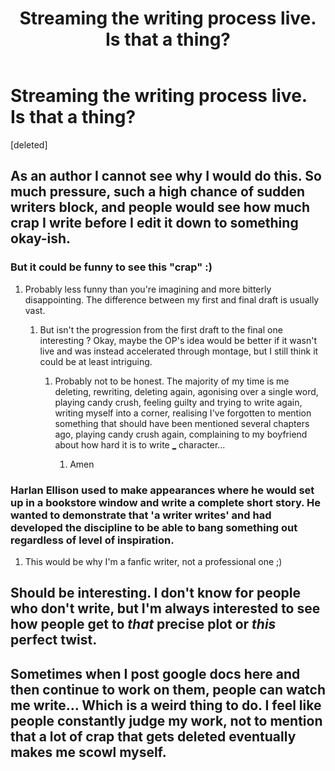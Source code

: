 #+TITLE: Streaming the writing process live. Is that a thing?

* Streaming the writing process live. Is that a thing?
:PROPERTIES:
:Score: 4
:DateUnix: 1482705919.0
:DateShort: 2016-Dec-26
:END:
[deleted]


** As an author I cannot see why I would do this. So much pressure, such a high chance of sudden writers block, and people would see how much crap I write before I edit it down to something okay-ish.
:PROPERTIES:
:Author: FloreatCastellum
:Score: 8
:DateUnix: 1482709625.0
:DateShort: 2016-Dec-26
:END:

*** But it could be funny to see this "crap" :)
:PROPERTIES:
:Author: Lautael
:Score: 1
:DateUnix: 1482710792.0
:DateShort: 2016-Dec-26
:END:

**** Probably less funny than you're imagining and more bitterly disappointing. The difference between my first and final draft is usually vast.
:PROPERTIES:
:Author: FloreatCastellum
:Score: 6
:DateUnix: 1482711071.0
:DateShort: 2016-Dec-26
:END:

***** But isn't the progression from the first draft to the final one interesting ? Okay, maybe the OP's idea would be better if it wasn't live and was instead accelerated through montage, but I still think it could be at least intriguing.
:PROPERTIES:
:Author: Lautael
:Score: 1
:DateUnix: 1482711711.0
:DateShort: 2016-Dec-26
:END:

****** Probably not to be honest. The majority of my time is me deleting, rewriting, deleting again, agonising over a single word, playing candy crush, feeling guilty and trying to write again, writing myself into a corner, realising I've forgotten to mention something that should have been mentioned several chapters ago, playing candy crush again, complaining to my boyfriend about how hard it is to write ___ character...
:PROPERTIES:
:Author: FloreatCastellum
:Score: 4
:DateUnix: 1482712036.0
:DateShort: 2016-Dec-26
:END:

******* Amen
:PROPERTIES:
:Author: UndeadBBQ
:Score: 1
:DateUnix: 1482741632.0
:DateShort: 2016-Dec-26
:END:


*** Harlan Ellison used to make appearances where he would set up in a bookstore window and write a complete short story. He wanted to demonstrate that 'a writer writes' and had developed the discipline to be able to bang something out regardless of level of inspiration.
:PROPERTIES:
:Author: Huntrrz
:Score: 1
:DateUnix: 1482763304.0
:DateShort: 2016-Dec-26
:END:

**** This would be why I'm a fanfic writer, not a professional one ;)
:PROPERTIES:
:Author: FloreatCastellum
:Score: 1
:DateUnix: 1482764587.0
:DateShort: 2016-Dec-26
:END:


** Should be interesting. I don't know for people who don't write, but I'm always interested to see how people get to /that/ precise plot or /this/ perfect twist.
:PROPERTIES:
:Author: Lautael
:Score: 1
:DateUnix: 1482707986.0
:DateShort: 2016-Dec-26
:END:


** Sometimes when I post google docs here and then continue to work on them, people can watch me write... Which is a weird thing to do. I feel like people constantly judge my work, not to mention that a lot of crap that gets deleted eventually makes me scowl myself.
:PROPERTIES:
:Author: UndeadBBQ
:Score: 1
:DateUnix: 1482709923.0
:DateShort: 2016-Dec-26
:END:
